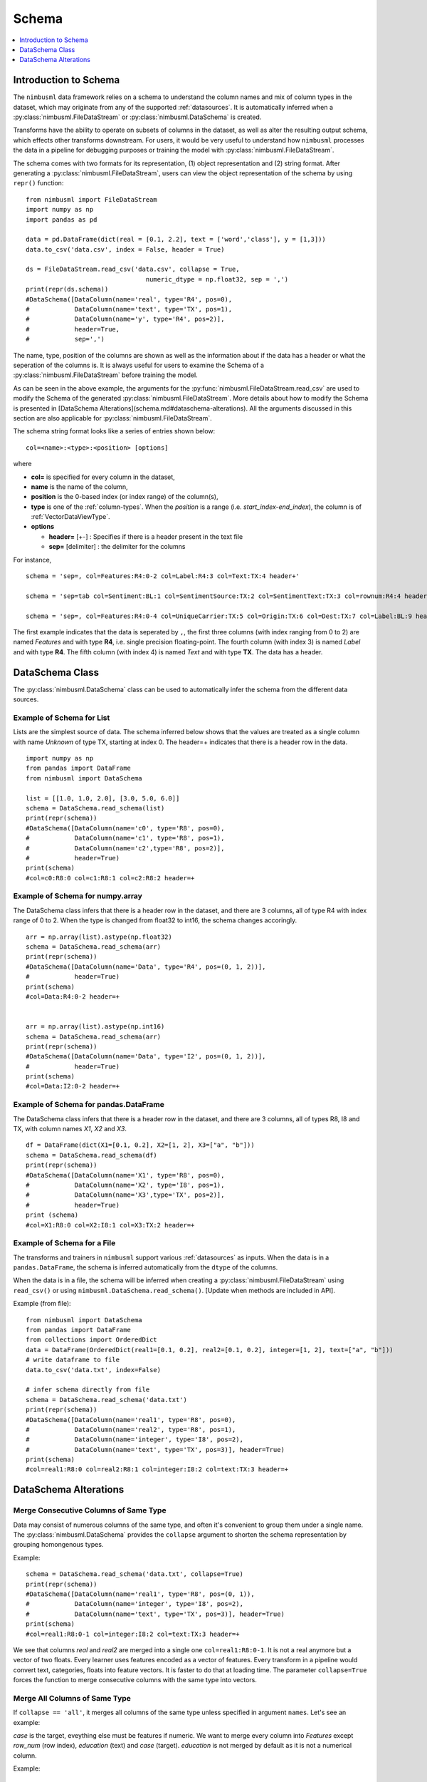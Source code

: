 .. rxtitle:: Schema
.. rxdescription:: Schema to describe input FileDataStream

.. _schema:

======
Schema
======

.. index:: column type

.. contents::
    :local:
    :depth: 1

Introduction to Schema
----------------------

The ``nimbusml`` data framework relies on a schema to understand the column names and mix of column
types in the dataset, which may originate from any of the supported :ref:`datasources`. It is 
automatically inferred when a :py:class:`nimbusml.FileDataStream` or :py:class:`nimbusml.DataSchema` is created.

Transforms have the ability to operate on subsets of columns in the dataset, as well as alter the
resulting output schema, which effects other transforms downstream. For users, it would be very useful to 
understand how ``nimbusml`` processes the data in a pipeline for debugging purposes or training the model with :py:class:`nimbusml.FileDataStream`.

The schema comes with two formats for its representation, (1) object representation and (2) string format. After generating a :py:class:`nimbusml.FileDataStream`, users can view the 
object representation of the schema by using ``repr()`` function:

::

            from nimbusml import FileDataStream
            import numpy as np
            import pandas as pd
            
            data = pd.DataFrame(dict(real = [0.1, 2.2], text = ['word','class'], y = [1,3]))
            data.to_csv('data.csv', index = False, header = True)
            
            ds = FileDataStream.read_csv('data.csv', collapse = True,
                                            numeric_dtype = np.float32, sep = ',')
            print(repr(ds.schema))
            #DataSchema([DataColumn(name='real', type='R4', pos=0),
            #            DataColumn(name='text', type='TX', pos=1), 
            #            DataColumn(name='y', type='R4', pos=2)], 
            #            header=True, 
            #            sep=',')

The name, type, position of the columns are shown as well as the information about if the data has a header or what
the seperation of the columns is. It is always useful for users to examine the Schema of a :py:class:`nimbusml.FileDataStream` before training
the model. 

As can be seen in the above example, the arguments for the :py:func:`nimbusml.FileDataStream.read_csv` are used
to modify the Schema of the generated :py:class:`nimbusml.FileDataStream`. More details about how
to modify the Schema is presented in [DataSchema Alterations](schema.md#dataschema-alterations). All the arguments
discussed in this section are also applicable for :py:class:`nimbusml.FileDataStream`.

The schema string format looks like a series of entries shown below: 

::

   col=<name>:<type>:<position> [options]

where

* **col=** is specified for every column in the dataset,
* **name** is the name of the column,
* **position** is the 0-based index (or index range) of the column(s),
* **type** is one of the :ref:`column-types`. When the *position* is a range (i.e. *start_index-end_index*), the column is of :ref:`VectorDataViewType`.
* **options**

  * **header=** [+-] : Specifies if there is a header present in the text file

  * **sep=** [delimiter] : the delimiter for the columns

For instance,
::

   schema = 'sep=, col=Features:R4:0-2 col=Label:R4:3 col=Text:TX:4 header+'

   schema = 'sep=tab col=Sentiment:BL:1 col=SentimentSource:TX:2 col=SentimentText:TX:3 col=rownum:R4:4 header=+'

   schema = 'sep=, col=Features:R4:0-4 col=UniqueCarrier:TX:5 col=Origin:TX:6 col=Dest:TX:7 col=Label:BL:9 header=+'

The first example indicates that the data is seperated by ``,``, the first three columns (with index ranging from 0 to 2) are named *Features* and with type **R4**, i.e. single precision floating-point.
The fourth column (with index 3) is named *Label* and with type **R4**. The fifth column (with index 4) is named *Text* and with type **TX**. The data has a header.


DataSchema Class
----------------

The :py:class:`nimbusml.DataSchema` class can be used to automatically infer the schema from the different data sources.

Example of Schema for List
""""""""""""""""""""""""""

Lists are the simplest source of data. The schema inferred below shows that the values are
treated as a single column with name *Unknown* of type TX, starting at index 0. The header=+
indicates that there is a header row in the data.


::


    import numpy as np
    from pandas import DataFrame
    from nimbusml import DataSchema

    list = [[1.0, 1.0, 2.0], [3.0, 5.0, 6.0]]
    schema = DataSchema.read_schema(list)
    print(repr(schema))
    #DataSchema([DataColumn(name='c0', type='R8', pos=0),
    #            DataColumn(name='c1', type='R8', pos=1), 
    #            DataColumn(name='c2',type='R8', pos=2)], 
    #            header=True)
    print(schema)
    #col=c0:R8:0 col=c1:R8:1 col=c2:R8:2 header=+


Example of Schema for numpy.array
"""""""""""""""""""""""""""""""""

The DataSchema class infers that there is a header row in the dataset, and there are 3 columns,
all of type R4 with index range of 0 to 2. When the type is changed from float32 to int16, the
schema changes accoringly.

::

    arr = np.array(list).astype(np.float32)
    schema = DataSchema.read_schema(arr)
    print(repr(schema))
    #DataSchema([DataColumn(name='Data', type='R4', pos=(0, 1, 2))],
    #            header=True)
    print(schema)
    #col=Data:R4:0-2 header=+


    arr = np.array(list).astype(np.int16)
    schema = DataSchema.read_schema(arr)
    print(repr(schema))
    #DataSchema([DataColumn(name='Data', type='I2', pos=(0, 1, 2))],
    #            header=True)
    print(schema)
    #col=Data:I2:0-2 header=+


Example of Schema for pandas.DataFrame
""""""""""""""""""""""""""""""""""""""

The DataSchema class infers that there is a header row in the dataset, and there are 3 columns,
all of types R8, I8 and TX, with column names *X1*, *X2* and *X3*.

::


    df = DataFrame(dict(X1=[0.1, 0.2], X2=[1, 2], X3=["a", "b"]))
    schema = DataSchema.read_schema(df)
    print(repr(schema))
    #DataSchema([DataColumn(name='X1', type='R8', pos=0),
    #            DataColumn(name='X2', type='I8', pos=1), 
    #            DataColumn(name='X3',type='TX', pos=2)], 
    #            header=True)
    print (schema)
    #col=X1:R8:0 col=X2:I8:1 col=X3:TX:2 header=+


.. _schema_moredetails:

Example of Schema for a File
""""""""""""""""""""""""""""""""""""""

The transforms and trainers in ``nimbusml`` support various :ref:`datasources` as inputs.
When the data is in a ``pandas.DataFrame``, the schema is inferred automatically from the
``dtype`` of the columns.

When the data is in a file, the schema will be inferred when creating a :py:class:`nimbusml.FileDataStream` using ``read_csv()`` or 
using ``nimbusml.DataSchema.read_schema()``. [Update when methods are included in API].

Example (from file):
::

    from nimbusml import DataSchema
    from pandas import DataFrame
    from collections import OrderedDict
    data = DataFrame(OrderedDict(real1=[0.1, 0.2], real2=[0.1, 0.2], integer=[1, 2], text=["a", "b"]))
    # write dataframe to file
    data.to_csv('data.txt', index=False)

    # infer schema directly from file
    schema = DataSchema.read_schema('data.txt')
    print(repr(schema))
    #DataSchema([DataColumn(name='real1', type='R8', pos=0),
    #            DataColumn(name='real2', type='R8', pos=1),
    #            DataColumn(name='integer', type='I8', pos=2),
    #            DataColumn(name='text', type='TX', pos=3)], header=True)
    print(schema)
    #col=real1:R8:0 col=real2:R8:1 col=integer:I8:2 col=text:TX:3 header=+

DataSchema Alterations
----------------------

Merge Consecutive Columns of Same Type
""""""""""""""""""""""""""""""""""""""

Data may consist of numerous columns of the same type, and often it's convenient to group them
under a single name. The :py:class:`nimbusml.DataSchema` provides the ``collapse``
argument to shorten the schema representation by grouping homongenous types.

Example:
::

    schema = DataSchema.read_schema('data.txt', collapse=True)
    print(repr(schema))
    #DataSchema([DataColumn(name='real1', type='R8', pos=(0, 1)),
    #            DataColumn(name='integer', type='I8', pos=2),
    #            DataColumn(name='text', type='TX', pos=3)], header=True)
    print(schema)
    #col=real1:R8:0-1 col=integer:I8:2 col=text:TX:3 header=+

We see that columns *real* and *real2* are merged into a single one ``col=real1:R8:0-1``. It is not a
real anymore but a vector of two floats. Every learner uses features encoded as a vector of
features. Every transform in a pipeline would convert text, categories, floats into feature vectors. It is faster to do that
at loading time. The parameter ``collapse=True`` forces the function to merge consecutive columns
with the same type into vectors.


Merge All Columns of Same Type
""""""""""""""""""""""""""""""

If ``collapse == 'all'``, it merges all columns of the same type unless specified in argument ``names``. Let's see an example:

.. rxexample::
    :execute:
    :print_output:

    from nimbusml.datasets import get_dataset
    from pandas import read_csv
    path = get_dataset("infert").as_filepath()
    df = read_csv(path)
    print(df.head(n=2))

*case* is the target, eveything else must be features if numeric. We want to merge every column into
*Features* except *row_num* (row index), *education* (text) and *case* (target). *education* is not
merged by default as it is not a numerical column.

Example:
::

    import numpy as np
    schema = DataSchema.read_schema(path, collapse='all', sep=',',
                                         numeric_dtype=np.float32, #convert all numeric columns to R4
                                         names={0:'row_num', 5:'case'})
    print(repr(schema))
    #DataSchema([DataColumn(name='row_num', type='R4', pos=0),
    #            DataColumn(name='education', type='TX', pos=1),
    #            DataColumn(name='age', type='R4', pos=(2, 3, 4, 6, 7, 8)),
    #            DataColumn(name='case', type='R4', pos=5)], header=True, sep=',')
    print(schema)
    #col=row_num:R4:0 col=education:TX:1 col=age:R4:2-4,6-8 col=case:R4:5 header=+ sep=,


Changing a column name
""""""""""""""""""""""

Some datasets have many columns and it is convenient to modify the first ones and let the function
handle the rest. Below is an example of how to modify column names.

Example:
::

    schema = DataSchema.read_schema('data.txt', collapse=True, sep=',',
                           names={0: 'newname', 1: 'newname2'})
    print(repr(schema))
    #DataSchema([DataColumn(name='newname', type='R8', pos=0),
    #            DataColumn(name='newname2', type='R8', pos=1),
    #            DataColumn(name='integer', type='I8', pos=2),
    #            DataColumn(name='text', type='TX', pos=3)], header=True, sep=',')
    print(schema)
    #col=newname:R8:0 col=newname2:R8:1 col=integer:I8:2 col=text:TX:3 header=+

Next example renames from column 0 to column 1 into *real_0*, *real_1*, ...

Example:
::

    schema = DataSchema.read_schema('data.txt', collapse=False, sep=',',
                           names={(0,1): 'real'})
    print(repr(schema))
    #DataSchema([DataColumn(name='real_0', type='R8', pos=0),
    #            DataColumn(name='real_1', type='R8', pos=1),
    #            DataColumn(name='integer', type='I8', pos=2),
    #            DataColumn(name='text', type='TX', pos=3)], header=True, sep=',')
    print(schema)
    #col=real_0:R8:0 col=real_1:R8:1 col=integer:I8:2 col=text:TX:3 header=+

Changing a column type
""""""""""""""""""""""

The ``read_schema()`` method uses the ``dtype`` argument to change all types or only a few.
We can also use ``numeric_dtype=np.float32`` to change all numeric columns to R4 type.

Example:
::

    schema = DataSchema.read_schema('data.txt', collapse=True, sep=',',
                                    dtype={'real1': np.float32})
    print(repr(schema))
    #DataSchema([DataColumn(name='real1', type='R4', pos=0),
    #            DataColumn(name='real2', type='R8', pos=1),
    #            DataColumn(name='integer', type='I8', pos=2),
    #            DataColumn(name='text', type='TX', pos=3)], header=True, sep=',')
    print(schema)
    #col=real1:R4:0 col=real2:R8:1 col=integer:I8:2 col=text:TX:3 header=+

Other Arguments
""""""""""""""""""""""

The ``sep`` argument can be used to specify another separator besides ``','``, which is the default
delimiter. The user can also manually play with the schema himself.

Example:
::

    for col in schema:
        print(type(col), col)
    #<class 'nimbusml.internal.utils.data_schema.DataColumn'> col=real1:R4:0
    #<class 'nimbusml.internal.utils.data_schema.DataColumn'> col=real2:R8:1
    #<class 'nimbusml.internal.utils.data_schema.DataColumn'> col=integer:I8:2
    #<class 'nimbusml.internal.utils.data_schema.DataColumn'> col=text:TX:3

One Complex Example
"""""""""""""""""""

In this section, we only show the string representation of the schema for simplicity.
Ranking models require three kind of columns. Two of the columns are the typical *Features* and
*Label* columns (of numeric type **R4** == ``numpy.float32``) and a third *GroupId* column which ties
all observations to a specific ranking group. Note that all examples with the same *GroupId* must
appear sequentially and its type must be **TX** == ``str``. When reading the file without any additional
information, the raw schema is the following::

    col=c0:I8:0 col=c1:I8:1 col=c2:I8:2 col=c3:I8:3 col=c4:I8:4 ... header=- sep=,

But we need to have this::

    col=Label:R4:0 col=GroupId:TX:1 col=Features:R4:2-2109 header=- sep=,

Let's see step by step how to get that and it starts with the raw schema generated using ``read_schema()``:

Example:
::

    from nimbusml import DataSchema
    from nimbusml.datasets import get_dataset

    path = get_dataset('gen_tickettrain').as_filepath()
    schema = DataSchema.read_schema(path, sep=',')
    print(str(schema))
    #col=rank:I8:0 col=group:I8:1 col=carrier:TX:2 col=price:I8:3 col=Class:I8:4 
    #col=dep_day:I8:5 col=nbr_stops:I8:6 col=duration:R8:7 header=+ sep=,
    
Let's rename label and group id:

Example:
::

    schema = DataSchema.read_schema(path, sep=',', header=True,
                        names={0:'Label', 1:'GroupId'})    # added
    print(str(schema))
    #col=Label:I8:0 col=GroupId:I8:1 col=carrier:TX:2...

Let's change the column types. However, this requires to change the type of more than 2000 columns.
As types can be changed given a column name and not its position, we use a regular expression to do
so.

Example:
::

    schema = DataSchema.read_schema(path, sep=',',
                        names={0:'Label', 1:'GroupId'},
                        dtype={'GroupId': str, 'Label': np.float32})    # added
    print(str(schema))
    #col=Label:R4:0 col=GroupId:TX:1 col=carrier:TX:2 col=price:I8:3


Let's then merge every columns used later as features into
a single name.

Example:
::

    schema = DataSchema.read_schema(path, sep=',', 
                        names={0:'Label', 1:'GroupId'},
                        dtype={'GroupId': str, 'Label': np.float32},
                        collapse = 'all')    # added
    print(str(schema))
    #col=Label:R4:0 col=GroupId:TX:1 col=carrier:TX:2 col=price:I8:3-6 col=duration:R8:7 header=+ sep=,


And finally, let's rename *c2* into *Features*:

Example:
::

    schema.rename('price', 'Features')    # added
    print(schema)
    #col=Label:R4:0 col=GroupId:TX:1 col=carrier:TX:2 col=Features:I8:3-6 col=duration:R8:7 header=+ sep=, #Voila!

Most of datasets are stored in text files. It is usually more convenient to load them in memory with
``pandas``. But when the datasets is too big, ``nimbusml`` has to directly load the data from its
location. It is more efficient to tell the parser which names and types it should use than changing
them by adding transforms in the pipeline. Given the :py:class:`nimbusml.DataSchema` generated 
above, a :py:class:`nimbusml.FileDataStream` can be created to train the model:

Example:
::

    from nimbusml.datasets import get_dataset
    from nimbusml import Pipeline, FileDataStream, DataSchema
    from nimbusml.ensemble import LightGbmClassifier

    path = get_dataset('infert').as_filepath()

    schema = DataSchema.read_schema(path, sep=',')
    ds = FileDataStream(path, schema = schema)

    #Equivalent to
    #ds = FileDataStream.read_csv(path, sep=',')

    pipeline = Pipeline([
        LightGbmClassifier(feature=['age', 'parity', 'induced'], label='case')
    ])

    pipeline.fit(ds)
    pipeline.predict(ds)